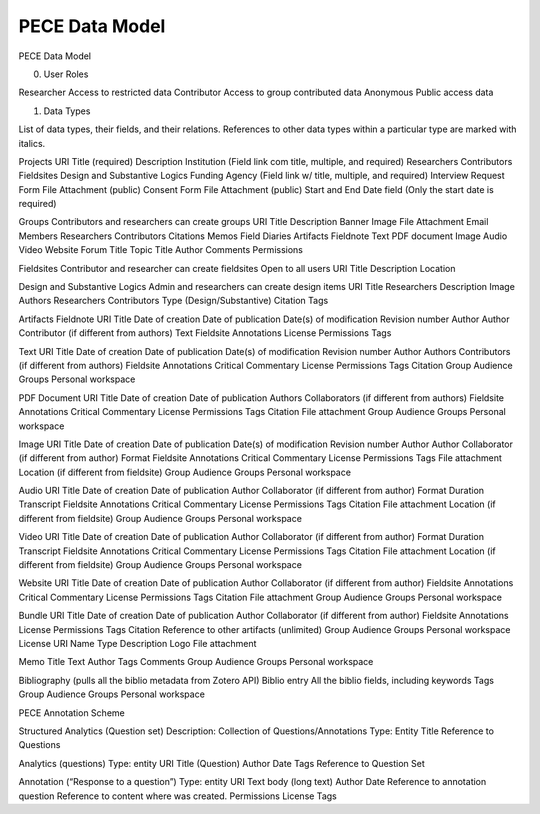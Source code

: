 ###############
PECE Data Model
###############

PECE Data Model

0. User Roles

Researcher
Access to restricted data
Contributor
Access to group contributed data
Anonymous
Public access data

1. Data Types

List of data types, their fields, and their relations.
References to other data types within a particular type are marked with italics.

Projects
URI
Title (required)
Description
Institution (Field link com title, multiple, and required)
Researchers
Contributors
Fieldsites
Design and Substantive Logics
Funding Agency (Field link w/ title, multiple, and required)
Interview Request Form
File Attachment (public)
Consent Form 
File Attachment (public)
Start and End Date field (Only the start date is required)

Groups
Contributors and researchers can create groups
URI
Title
Description
Banner Image
File Attachment
Email
Members
Researchers
Contributors
Citations
Memos
Field Diaries
Artifacts
Fieldnote
Text
PDF document
Image
Audio
Video
Website
Forum
Title
Topic
Title
Author
Comments
Permissions

Fieldsites
Contributor and researcher can create fieldsites
Open to all users
URI
Title
Description
Location

Design and Substantive Logics
Admin and researchers can create design items
URI
Title
Researchers
Description
Image
Authors
Researchers
Contributors
Type (Design/Substantive)
Citation
Tags

Artifacts
Fieldnote
URI
Title
Date of creation
Date of publication
Date(s) of modification
Revision number
Author
Author
Contributor (if different from authors)
Text
Fieldsite
Annotations
License
Permissions
Tags

Text
URI
Title
Date of creation
Date of publication
Date(s) of modification
Revision number
Author
Authors
Contributors (if different from authors)
Fieldsite
Annotations
Critical Commentary
License
Permissions
Tags
Citation
Group Audience
Groups
Personal workspace

PDF Document
URI
Title
Date of creation
Date of publication
Authors
Collaborators (if different from authors)
Fieldsite
Annotations
Critical Commentary
License
Permissions
Tags
Citation
File attachment
Group Audience
Groups
Personal workspace

Image
URI
Title
Date of creation
Date of publication
Date(s) of modification
Revision number
Author
Author
Collaborator (if different from author)
Format
Fieldsite
Annotations
Critical Commentary
License
Permissions
Tags
File attachment
Location (if different from fieldsite)
Group Audience
Groups
Personal workspace

Audio
URI
Title
Date of creation
Date of publication
Author
Collaborator (if different from author)
Format
Duration
Transcript
Fieldsite
Annotations
Critical Commentary
License
Permissions
Tags
Citation
File attachment
Location (if different from fieldsite)
Group Audience
Groups
Personal workspace

Video
URI
Title
Date of creation
Date of publication
Author
Collaborator (if different from author)
Format
Duration
Transcript
Fieldsite
Annotations
Critical Commentary
License
Permissions
Tags
Citation
File attachment
Location (if different from fieldsite)
Group Audience
Groups
Personal workspace

Website
URI
Title
Date of creation
Date of publication
Author
Collaborator (if different from author)
Fieldsite
Annotations
Critical Commentary
License
Permissions
Tags
Citation
File attachment
Group Audience
Groups
Personal workspace

Bundle
URI
Title
Date of creation
Date of publication
Author
Collaborator (if different from author)
Fieldsite
Annotations
License
Permissions
Tags
Citation
Reference to other artifacts (unlimited)
Group Audience
Groups
Personal workspace
License
URI
Name
Type
Description
Logo
File attachment

Memo
Title
Text
Author
Tags
Comments
Group Audience
Groups
Personal workspace

Bibliography
(pulls all the biblio metadata from Zotero API)
Biblio entry
All the biblio fields, including keywords
Tags
Group Audience
Groups
Personal workspace


PECE Annotation Scheme

Structured Analytics (Question set)
Description: Collection of Questions/Annotations
Type: Entity
Title
Reference to Questions

Analytics (questions)
Type: entity
URI
Title (Question)
Author
Date
Tags
Reference to Question Set

Annotation (“Response to a question”)
Type: entity
URI
Text body (long text)
Author
Date
Reference to annotation question
Reference to content where was created.
Permissions
License
Tags
